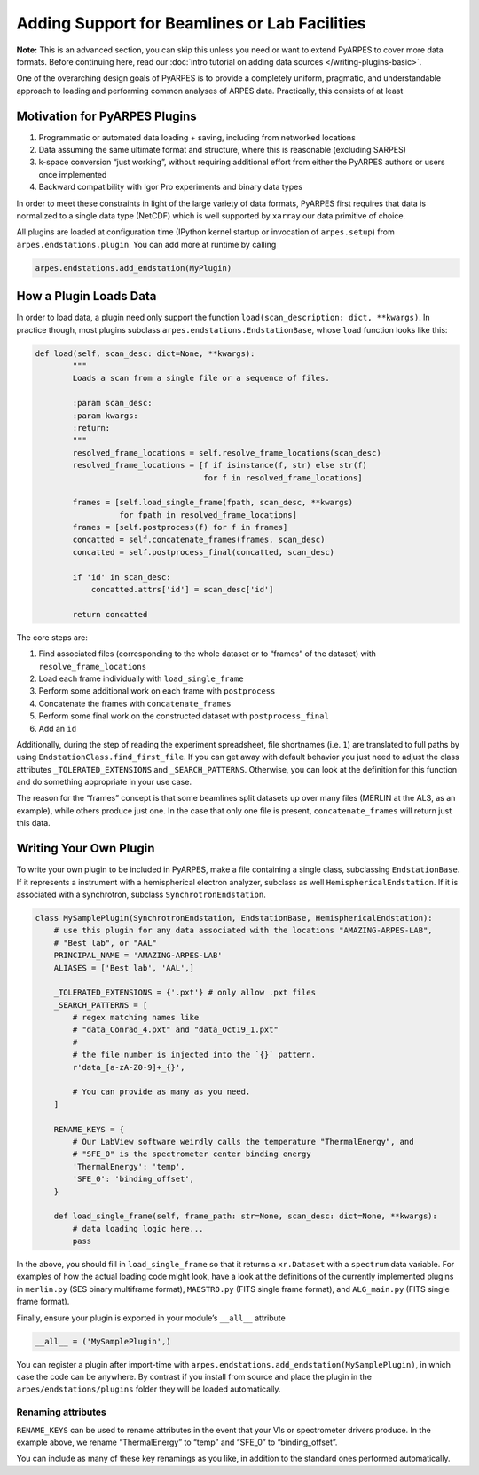 Adding Support for Beamlines or Lab Facilities
==============================================

**Note:** This is an advanced section, you can skip this unless you need
or want to extend PyARPES to cover more data formats. Before continuing
here, read our :doc:`intro tutorial on adding data sources </writing-plugins-basic>`.

One of the overarching design goals of PyARPES is to provide a
completely uniform, pragmatic, and understandable approach to loading
and performing common analyses of ARPES data. Practically, this consists
of at least

Motivation for PyARPES Plugins
------------------------------

1. Programmatic or automated data loading + saving, including from
   networked locations
2. Data assuming the same ultimate format and structure, where this is
   reasonable (excluding SARPES)
3. k-space conversion “just working”, without requiring additional
   effort from either the PyARPES authors or users once implemented
4. Backward compatibility with Igor Pro experiments and binary data
   types

In order to meet these constraints in light of the large variety of data
formats, PyARPES first requires that data is normalized to a single data
type (NetCDF) which is well supported by ``xarray`` our data primitive
of choice.

All plugins are loaded at configuration time (IPython kernel startup or
invocation of ``arpes.setup``) from ``arpes.endstations.plugin``. You
can add more at runtime by calling

.. code:: python

   arpes.endstations.add_endstation(MyPlugin)

How a Plugin Loads Data
-----------------------

In order to load data, a plugin need only support the function
``load(scan_description: dict, **kwargs)``. In practice though, most
plugins subclass ``arpes.endstations.EndstationBase``, whose ``load``
function looks like this:

.. code:: python

   def load(self, scan_desc: dict=None, **kwargs):
           """
           Loads a scan from a single file or a sequence of files.

           :param scan_desc:
           :param kwargs:
           :return:
           """
           resolved_frame_locations = self.resolve_frame_locations(scan_desc)
           resolved_frame_locations = [f if isinstance(f, str) else str(f) 
                                       for f in resolved_frame_locations]

           frames = [self.load_single_frame(fpath, scan_desc, **kwargs) 
                     for fpath in resolved_frame_locations]
           frames = [self.postprocess(f) for f in frames]
           concatted = self.concatenate_frames(frames, scan_desc)
           concatted = self.postprocess_final(concatted, scan_desc)

           if 'id' in scan_desc:
               concatted.attrs['id'] = scan_desc['id']

           return concatted

The core steps are:

1. Find associated files (corresponding to the whole dataset or to
   “frames” of the dataset) with ``resolve_frame_locations``
2. Load each frame individually with ``load_single_frame``
3. Perform some additional work on each frame with ``postprocess``
4. Concatenate the frames with ``concatenate_frames``
5. Perform some final work on the constructed dataset with
   ``postprocess_final``
6. Add an ``id``

Additionally, during the step of reading the experiment spreadsheet,
file shortnames (i.e. ``1``) are translated to full paths by using
``EndstationClass.find_first_file``. If you can get away with default
behavior you just need to adjust the class attributes
``_TOLERATED_EXTENSIONS`` and ``_SEARCH_PATTERNS``. Otherwise, you can
look at the definition for this function and do something appropriate in
your use case.

The reason for the “frames” concept is that some beamlines split
datasets up over many files (MERLIN at the ALS, as an example), while
others produce just one. In the case that only one file is present,
``concatenate_frames`` will return just this data.

Writing Your Own Plugin
-----------------------

To write your own plugin to be included in PyARPES, make a file
containing a single class, subclassing ``EndstationBase``. If it
represents a instrument with a hemispherical electron analyzer, subclass
as well ``HemisphericalEndstation``. If it is associated with a
synchrotron, subclass ``SynchrotronEndstation``.

.. code:: python

   class MySamplePlugin(SynchrotronEndstation, EndstationBase, HemisphericalEndstation):
       # use this plugin for any data associated with the locations "AMAZING-ARPES-LAB", 
       # "Best lab", or "AAL" 
       PRINCIPAL_NAME = 'AMAZING-ARPES-LAB'
       ALIASES = ['Best lab', 'AAL',]

       _TOLERATED_EXTENSIONS = {'.pxt'} # only allow .pxt files
       _SEARCH_PATTERNS = [
           # regex matching names like
           # "data_Conrad_4.pxt" and "data_Oct19_1.pxt"
           # 
           # the file number is injected into the `{}` pattern.
           r'data_[a-zA-Z0-9]+_{}', 

           # You can provide as many as you need.
       ]

       RENAME_KEYS = {
           # Our LabView software weirdly calls the temperature "ThermalEnergy", and 
           # "SFE_0" is the spectrometer center binding energy 
           'ThermalEnergy': 'temp',
           'SFE_0': 'binding_offset',
       }

       def load_single_frame(self, frame_path: str=None, scan_desc: dict=None, **kwargs):
           # data loading logic here...
           pass

In the above, you should fill in ``load_single_frame`` so that it
returns a ``xr.Dataset`` with a ``spectrum`` data variable. For examples
of how the actual loading code might look, have a look at the
definitions of the currently implemented plugins in ``merlin.py`` (SES
binary multiframe format), ``MAESTRO.py`` (FITS single frame format),
and ``ALG_main.py`` (FITS single frame format).

Finally, ensure your plugin is exported in your module’s ``__all__``
attribute

.. code:: python

   __all__ = ('MySamplePlugin',)

You can register a plugin after import-time with
``arpes.endstations.add_endstation(MySamplePlugin)``, in which case the
code can be anywhere. By contrast if you install from source and place
the plugin in the ``arpes/endstations/plugins`` folder they will be
loaded automatically.

Renaming attributes
~~~~~~~~~~~~~~~~~~~

``RENAME_KEYS`` can be used to rename attributes in the event that your
VIs or spectrometer drivers produce. In the example above, we rename
“ThermalEnergy” to “temp” and “SFE_0” to “binding_offset”.

You can include as many of these key renamings as you like, in addition
to the standard ones performed automatically.
